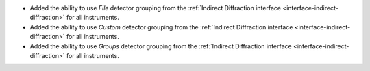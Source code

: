 - Added the ability to use `File` detector grouping from the :ref:`Indirect Diffraction interface <interface-indirect-diffraction>` for all instruments.
- Added the ability to use `Custom` detector grouping from the :ref:`Indirect Diffraction interface <interface-indirect-diffraction>` for all instruments.
- Added the ability to use `Groups` detector grouping from the :ref:`Indirect Diffraction interface <interface-indirect-diffraction>` for all instruments.
